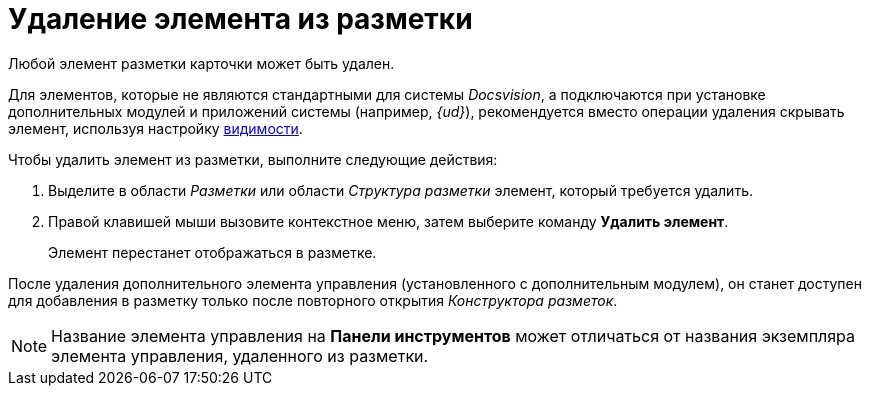 = Удаление элемента из разметки

Любой элемент разметки карточки может быть удален.

Для элементов, которые не являются стандартными для системы _Docsvision_, а подключаются при установке дополнительных модулей и приложений системы (например, _{ud}_), рекомендуется вместо операции удаления скрывать элемент, используя настройку xref:lay_ControlElements_Appearance.adoc[видимости].

.Чтобы удалить элемент из разметки, выполните следующие действия:
. Выделите в области _Разметки_ или области _Структура разметки_ элемент, который требуется удалить.
. Правой клавишей мыши вызовите контекстное меню, затем выберите команду *Удалить элемент*.
+
Элемент перестанет отображаться в разметке.

После удаления дополнительного элемента управления (установленного с дополнительным модулем), он станет доступен для добавления в разметку только после повторного открытия _Конструктора разметок_.

[NOTE]
====
Название элемента управления на *Панели инструментов* может отличаться от названия экземпляра элемента управления, удаленного из разметки.
====
